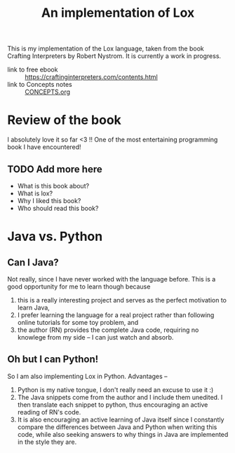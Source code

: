 #+title: An implementation of Lox

This is my implementation of the Lox language, taken from the book Crafting
Interpreters by Robert Nystrom. It is currently a work in progress.

- link to free ebook :: https://craftinginterpreters.com/contents.html
- link to Concepts notes :: [[file:CONCEPTS.org][CONCEPTS.org]]

* Review of the book
  I absolutely love it so far <3 !! One of the most entertaining programming book I
  have encountered!
  
** TODO Add more here
  + What is this book about?
  + What is lox?
  + Why I liked this book?
  + Who should read this book?

* Java vs. Python
** Can I Java?
   Not really, since I have never worked with the language before. This is a
   good opportunity for me to learn though because
   1. this is a really interesting project and serves as the perfect motivation
      to learn Java,
   2. I prefer learning the language for a real project rather than following
      online tutorials for some toy problem, and
   3. the author (RN) provides the complete Java code, requiring no knowlege from
      my side -- I can just watch and absorb.

** Oh but I can Python!
   So I am also implementing Lox in Python. Advantages --
   1. Python is my native tongue, I don't really need an excuse to use it :)
   2. The Java snippets come from the author and I include them unedited.
      I then translate each snippet to python, thus encouraging an active reading
      of RN's code.
   3. It is also encouraging an active learning of Java itself since I constantly
      compare the differences between Java and Python when writing this code, while
      also seeking answers to why things in Java are implemented in the style they
      are.

